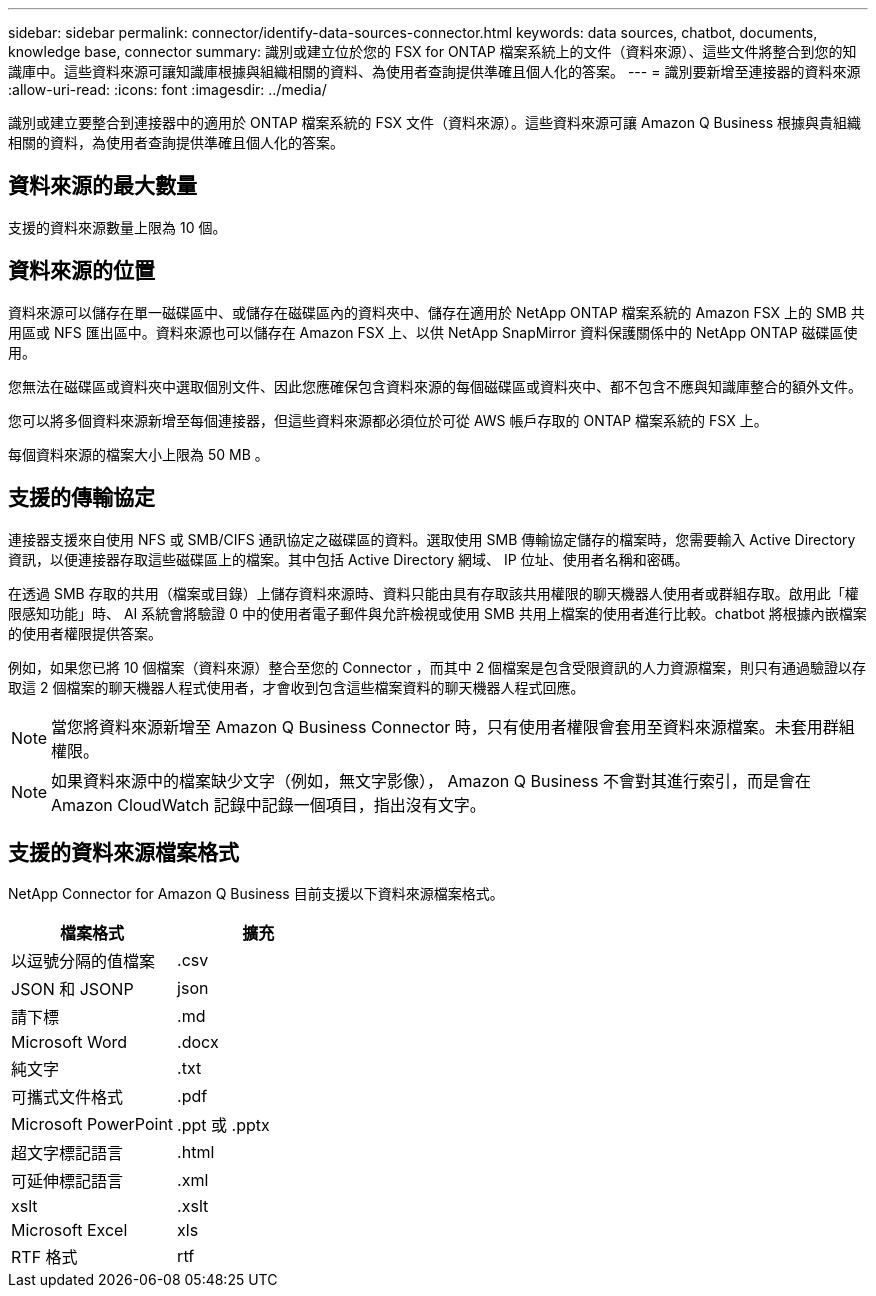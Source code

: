 ---
sidebar: sidebar 
permalink: connector/identify-data-sources-connector.html 
keywords: data sources, chatbot, documents, knowledge base, connector 
summary: 識別或建立位於您的 FSX for ONTAP 檔案系統上的文件（資料來源）、這些文件將整合到您的知識庫中。這些資料來源可讓知識庫根據與組織相關的資料、為使用者查詢提供準確且個人化的答案。 
---
= 識別要新增至連接器的資料來源
:allow-uri-read: 
:icons: font
:imagesdir: ../media/


[role="lead"]
識別或建立要整合到連接器中的適用於 ONTAP 檔案系統的 FSX 文件（資料來源）。這些資料來源可讓 Amazon Q Business 根據與貴組織相關的資料，為使用者查詢提供準確且個人化的答案。



== 資料來源的最大數量

支援的資料來源數量上限為 10 個。



== 資料來源的位置

資料來源可以儲存在單一磁碟區中、或儲存在磁碟區內的資料夾中、儲存在適用於 NetApp ONTAP 檔案系統的 Amazon FSX 上的 SMB 共用區或 NFS 匯出區中。資料來源也可以儲存在 Amazon FSX 上、以供 NetApp SnapMirror 資料保護關係中的 NetApp ONTAP 磁碟區使用。

您無法在磁碟區或資料夾中選取個別文件、因此您應確保包含資料來源的每個磁碟區或資料夾中、都不包含不應與知識庫整合的額外文件。

您可以將多個資料來源新增至每個連接器，但這些資料來源都必須位於可從 AWS 帳戶存取的 ONTAP 檔案系統的 FSX 上。

每個資料來源的檔案大小上限為 50 MB 。



== 支援的傳輸協定

連接器支援來自使用 NFS 或 SMB/CIFS 通訊協定之磁碟區的資料。選取使用 SMB 傳輸協定儲存的檔案時，您需要輸入 Active Directory 資訊，以便連接器存取這些磁碟區上的檔案。其中包括 Active Directory 網域、 IP 位址、使用者名稱和密碼。

在透過 SMB 存取的共用（檔案或目錄）上儲存資料來源時、資料只能由具有存取該共用權限的聊天機器人使用者或群組存取。啟用此「權限感知功能」時、 AI 系統會將驗證 0 中的使用者電子郵件與允許檢視或使用 SMB 共用上檔案的使用者進行比較。chatbot 將根據內嵌檔案的使用者權限提供答案。

例如，如果您已將 10 個檔案（資料來源）整合至您的 Connector ，而其中 2 個檔案是包含受限資訊的人力資源檔案，則只有通過驗證以存取這 2 個檔案的聊天機器人程式使用者，才會收到包含這些檔案資料的聊天機器人程式回應。


NOTE: 當您將資料來源新增至 Amazon Q Business Connector 時，只有使用者權限會套用至資料來源檔案。未套用群組權限。


NOTE: 如果資料來源中的檔案缺少文字（例如，無文字影像）， Amazon Q Business 不會對其進行索引，而是會在 Amazon CloudWatch 記錄中記錄一個項目，指出沒有文字。



== 支援的資料來源檔案格式

NetApp Connector for Amazon Q Business 目前支援以下資料來源檔案格式。

[cols="2*"]
|===
| 檔案格式 | 擴充 


| 以逗號分隔的值檔案 | .csv 


| JSON 和 JSONP | json 


| 請下標 | .md 


| Microsoft Word | .docx 


| 純文字 | .txt 


| 可攜式文件格式 | .pdf 


| Microsoft PowerPoint | .ppt 或 .pptx 


| 超文字標記語言 | .html 


| 可延伸標記語言 | .xml 


| xslt | .xslt 


| Microsoft Excel | xls 


| RTF 格式 | rtf 
|===